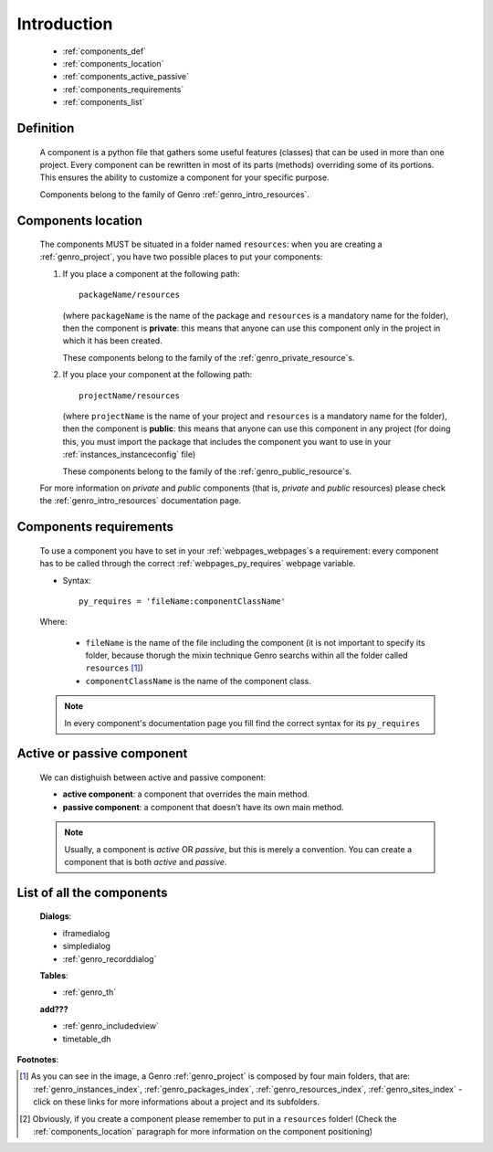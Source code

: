 .. _genro_components_introduction:

============
Introduction
============

    * :ref:`components_def`
    * :ref:`components_location`
    * :ref:`components_active_passive`
    * :ref:`components_requirements`
    * :ref:`components_list`
    
.. _components_def:

Definition
==========
    
    A component is a python file that gathers some useful features (classes) that can be used in more
    than one project. Every component can be rewritten in most of its parts (methods) overriding some
    of its portions. This ensures the ability to customize a component for your specific purpose.
    
    Components belong to the family of Genro :ref:`genro_intro_resources`.
    
.. _components_location:

Components location
===================
    
    The components MUST be situated in a folder named ``resources``: when you are creating a
    :ref:`genro_project`, you have two possible places to put your components:
    
    #. If you place a component at the following path::
        
        packageName/resources
        
       (where ``packageName`` is the name of the package and ``resources`` is a mandatory name for
       the folder), then the component is **private**: this means that anyone can use this component only in the
       project in which it has been created.
       
       These components belong to the family of the :ref:`genro_private_resource`\s.
       
    #. If you place your component at the following path::
    
        projectName/resources
        
       (where ``projectName`` is the name of your project and ``resources`` is a mandatory name for
       the folder), then the component is **public**: this means that anyone can use this component
       in any project (for doing this, you must import the package that includes the component you
       want to use in your :ref:`instances_instanceconfig` file)
       
       These components belong to the family of the :ref:`genro_public_resource`\s.
       
    For more information on *private* and *public* components (that is, *private* and *public*
    resources) please check the :ref:`genro_intro_resources` documentation page.
    
.. _components_requirements:

Components requirements
=======================

    To use a component you have to set in your :ref:`webpages_webpages`\s a requirement: every component
    has to be called through the correct :ref:`webpages_py_requires` webpage variable.
    
    * Syntax::
    
        py_requires = 'fileName:componentClassName'
        
    Where:
    
        * ``fileName`` is the name of the file including the component (it is not important to specify its
          folder, because thorugh the mixin technique Genro searchs within all the folder called ``resources`` [#]_)
        * ``componentClassName`` is the name of the component class.
    
    .. note:: In every component's documentation page you fill find the correct syntax for its ``py_requires``
    
.. _components_active_passive:

Active or passive component
===========================

    We can distighuish between active and passive component:
    
    * **active component**: a component that overrides the main method.
    * **passive component**: a component that doesn't have its own main method.
    
    .. note:: Usually, a component is *active* OR *passive*, but this is merely a convention.
              You can create a component that is both *active* and *passive*.

.. _components_list:

List of all the components
==========================

    **Dialogs**:
    
    * iframedialog
    * simpledialog
    * :ref:`genro_recorddialog`
    
    **Tables**:
    
    * :ref:`genro_th`
    
    **add???**
    
    * :ref:`genro_includedview`
    * timetable_dh

**Footnotes**:

.. [#] As you can see in the image, a Genro :ref:`genro_project` is composed by four main folders, that are: :ref:`genro_instances_index`, :ref:`genro_packages_index`, :ref:`genro_resources_index`, :ref:`genro_sites_index` - click on these links for more informations about a project and its subfolders.
.. [#] Obviously, if you create a component please remember to put in a ``resources`` folder! (Check the :ref:`components_location` paragraph for more information on the component positioning)
    